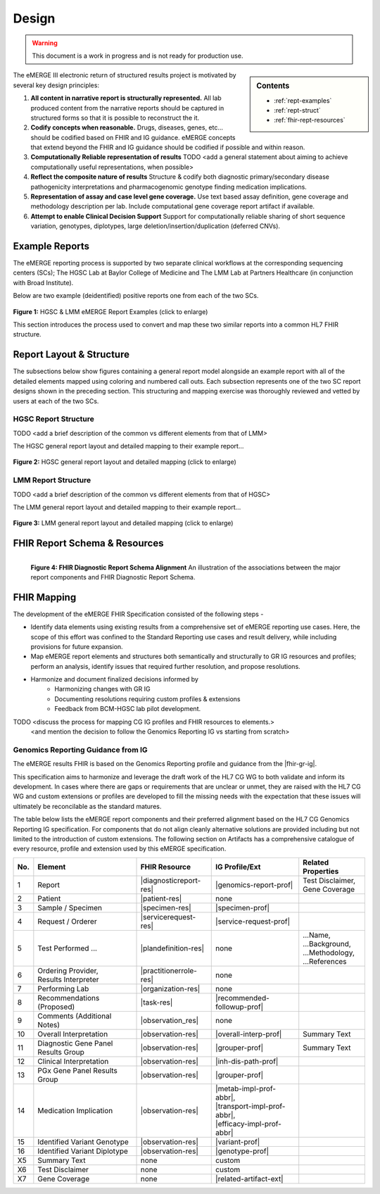 .. _design:

Design
=======

.. Warning::
    This document is a work in progress and is not ready for production use.

.. sidebar:: Contents

    * :ref:`rept-examples`
    * :ref:`rept-struct`
    * :ref:`fhir-rept-resources`

The eMERGE III electronic return of structured results project is motivated by several key design principles:

1. **All content in narrative report is structurally represented.**
   All lab produced content from the narrative reports should be captured in structured forms so that it is possible to reconstruct the it.
2. **Codify concepts when reasonable.**
   Drugs, diseases, genes, etc... should be codified based on FHIR and IG guidance. eMERGE concepts that extend beyond the FHIR and IG guidance should be codified if possible and within reason.
3. **Computationally Reliable representation of results**
   TODO <add a general statement about aiming to achieve computationally useful representations, when possible>
4. **Reflect the composite nature of results**
   Structure & codify both diagnostic primary/secondary disease pathogenicity interpretations and pharmacogenomic genotype finding medication implications.
5. **Representation of assay and case level gene coverage.**
   Use text based assay definition, gene coverage and methodology description per lab. Include computational gene coverage report artifact if available.
6. **Attempt to enable Clinical Decision Support**
   Support for computationally reliable sharing of short sequence variation, genotypes, diplotypes, large deletion/insertion/duplication (deferred CNVs).


.. _rept-examples:

Example Reports
-----------------

The eMERGE reporting process is supported by two separate clinical workflows at the
corresponding sequencing centers (SCs); The HGSC Lab at Baylor College of Medicine and
The LMM Lab at Partners Healthcare (in conjunction with Broad Institute).

Below are two example (deidentified) positive reports one from each of the two SCs.

.. figure:: _images/hgsc-report-plain.png
   :alt: HGSC eMERGE Report
   :height:  600 px
   :class: sidebyside

.. figure:: _images/lmm-report-plain.png
   :alt: LMM eMERGE Report
   :height:  600 px
   :class: sidebyside

.. rst-class:: clearsidebyside

**Figure 1:** HGSC & LMM eMERGE Report Examples (click to enlarge)

This section introduces the process used to convert and map these two similar reports into a common HL7 FHIR structure.

.. _rept-struct:

Report Layout & Structure
--------------------------

The subsections below show figures containing a general report model alongside an
example report with all of the detailed elements mapped using coloring and numbered call outs.
Each subsection represents one of the two SC report designs shown in the preceding section.
This structuring and mapping exercise was thoroughly reviewed and vetted by users at
each of the two SCs.

HGSC Report Structure
^^^^^^^^^^^^^^^^^^^^^^^^^^

TODO <add a brief description of the common vs different elements from that of LMM>

The HGSC general report layout and detailed mapping to their example report...


.. figure:: _images/hgsc-report-layout.png
   :alt: HGSC eMERGE Report Layout
   :class: sidebyside

.. figure:: _images/hgsc-report-mapped.png
   :alt: HGSC eMERGE Example Report Detailed Mapping
   :height:  600 px
   :class: sidebyside

.. rst-class:: clearsidebyside

**Figure 2:** HGSC general report layout and detailed mapping (click to enlarge)


LMM Report Structure
^^^^^^^^^^^^^^^^^^^^^^^^^

TODO <add a brief description of the common vs different elements from that of HGSC>

The LMM general report layout and detailed mapping to their example report...

.. figure:: _images/lmm-report-layout.png
   :alt: LMM eMERGE Report Layout
   :class: sidebyside

.. figure:: _images/lmm-report-mapped.png
   :alt: LMM eMERGE Example Report Detailed Mapping
   :height:  600 px
   :class: sidebyside

.. rst-class:: clearsidebyside

**Figure 3:** LMM general report layout and detailed mapping (click to enlarge)

.. _fhir-rept-resources:

FHIR Report Schema & Resources
------------------------------

.. figure:: _images/schema-overview.png
   :align: left

   **Figure 4: FHIR Diagnostic Report Schema Alignment**
   An illustration of the associations between the major report components and FHIR Diagnostic Report Schema.

FHIR Mapping
----------------

The development of the eMERGE FHIR Specification consisted of the following steps - 

- Identify data elements using existing results from a comprehensive set of eMERGE reporting use cases. Here, the scope of this effort was confined to the Standard Reporting use cases and result delivery, while including provisions for future expansion. 
- Map eMERGE report elements and structures both semantically and structurally to GR IG resources and profiles; perform an analysis, identify issues that required further resolution, and propose resolutions.
- Harmonize and document finalized decisions informed by 
	- Harmonizing changes with GR IG
	- Documenting resolutions requiring custom profiles & extensions
	- Feedback from BCM-HGSC lab pilot development.




TODO <discuss the process for mapping CG IG profiles and FHIR resources to elements.>
          <and mention the decision to follow the Genomics Reporting IG vs starting from scratch>


Genomics Reporting Guidance from IG
^^^^^^^^^^^^^^^^^^^^^^^^^^^^^^^^^^^
The eMERGE results FHIR is based on the Genomics Reporting profile and guidance from the |fhir-gr-ig|.

This specification aims to harmonize and leverage the draft work of the HL7 CG WG to both validate and inform its development.
In cases where there are gaps or requirements that are unclear or unmet, they are raised with the HL7 CG WG and
custom extensions or profiles are developed to fill the missing needs with the expectation that these issues
will ultimately be reconcilable as the standard matures.

The table below lists the eMERGE report components and their preferred alignment
based on the HL7 CG Genomics Reporting IG specification. For components that do not
align cleanly alternative solutions are provided including but not limited to the
introduction of custom extensions. The following section on Artifacts has a comprehensive
catalogue of every resource, profile and extension used by this eMERGE specification.

.. list-table::
   :class: my-wrap
   :header-rows: 1
   :align: left
   :widths: auto

   * - No.
     - Element
     - FHIR Resource
     - IG Profile/Ext
     - Related Properties
   * - 1
     - Report
     - |diagnosticreport-res|
     - |genomics-report-prof|
     - | Test Disclaimer,
       | Gene Coverage
   * - 2
     - Patient
     - |patient-res|
     - none
     -
   * - 3
     - Sample / Specimen
     - |specimen-res|
     - |specimen-prof|
     -
   * - 4
     - Request / Orderer
     - |servicerequest-res|
     - |service-request-prof|
     -
   * - 5
     - Test Performed ...
     - |plandefinition-res|
     - none
     - | ...Name,
       | ...Background,
       | ...Methodology,
       | ...References
   * - 6
     - | Ordering Provider,
       | Results Interpreter
     - |practitionerrole-res|
     - none
     -
   * - 7
     - Performing Lab
     - |organization-res|
     - none
     -
   * - 8
     - Recommendations (Proposed)
     - |task-res|
     - |recommended-followup-prof|
     -
   * - 9
     - Comments (Additional Notes)
     - |observation_res|
     - none
     -
   * - 10
     - Overall Interpretation
     - |observation-res|
     - |overall-interp-prof|
     - Summary Text
   * - 11
     - Diagnostic Gene Panel Results Group
     - |observation-res|
     - |grouper-prof|
     - Summary Text
   * - 12
     - Clinical Interpretation
     - |observation-res|
     - |inh-dis-path-prof|
     -
   * - 13
     - PGx Gene Panel Results Group
     - |observation-res|
     - |grouper-prof|
     -
   * - 14
     - Medication Implication
     - |observation-res|
     - | |metab-impl-prof-abbr|,
       | |transport-impl-prof-abbr|,
       | |efficacy-impl-prof-abbr|
     -
   * - 15
     - Identified Variant Genotype
     - |observation-res|
     - |variant-prof|
     -
   * - 16
     - Identified Variant Diplotype
     - |observation-res|
     - |genotype-prof|
     -
   * - X5
     - Summary Text
     - none
     - custom
     -
   * - X6
     - Test Disclaimer
     - none
     - custom
     -
   * - X7
     - Gene Coverage
     - none
     - |related-artifact-ext|
     -
